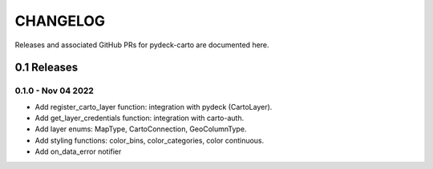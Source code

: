 CHANGELOG
=========

Releases and associated GitHub PRs for pydeck-carto are documented here.

0.1 Releases
------------

0.1.0 - Nov 04 2022
^^^^^^^^^^^^^^^^^^^
- Add register_carto_layer function: integration with pydeck (CartoLayer).
- Add get_layer_credentials function: integration with carto-auth.
- Add layer enums: MapType, CartoConnection, GeoColumnType.
- Add styling functions: color_bins, color_categories, color continuous.
- Add on_data_error notifier
